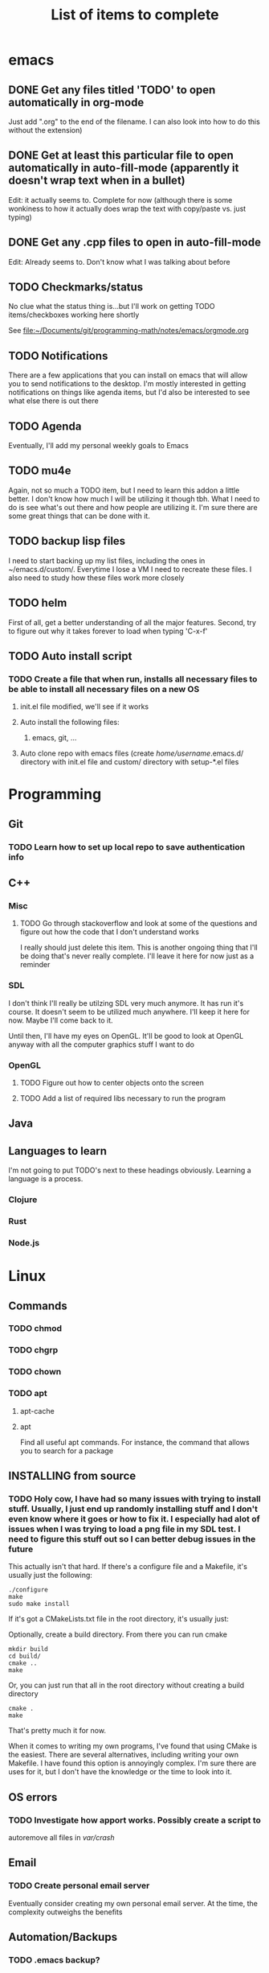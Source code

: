 #+TITLE: List of items to complete

* emacs
** DONE Get any files titled 'TODO' to open automatically in org-mode
Just add ".org" to the end of the filename. I can also
look into how to do this without the extension)

** DONE Get at least this particular file to open automatically in auto-fill-mode (apparently it doesn't wrap text when in a bullet)
Edit: it actually seems to. Complete for now (although there is some wonkiness to how it actually does wrap the text with copy/paste vs. just typing)

** DONE Get any .cpp files to open in auto-fill-mode
Edit: Already seems to. Don't know what I was talking about before

** TODO Checkmarks/status
No clue what the status thing is...but I'll work on getting TODO items/checkboxes working here shortly

See file:~/Documents/git/programming-math/notes/emacs/orgmode.org

** TODO Notifications
There are a few applications that you can install on emacs that will allow you to send notifications to the desktop. I'm mostly interested in getting notifications on things like agenda items, but I'd also be interested to see what else there is out there

** TODO Agenda
Eventually, I'll add my personal weekly goals to Emacs

** TODO mu4e
Again, not so much a TODO item, but I need to learn this addon a little better. I don't know how much I will be utilizing it though tbh. What I need to do is see what's out there and how people are utilizing it. I'm sure there are some great things that can be done with it.

** TODO backup lisp files
I need to start backing up my list files, including the ones in ~/emacs.d/custom/.  Everytime I lose a VM I need to recreate these files. I also need to study how these files work more closely

** TODO helm
First of all, get a better understanding of all the major features. Second, try to figure out why it takes forever to load when typing 'C-x-f'

** TODO Auto install script
*** TODO Create a file that when run, installs all necessary files to be able to install all necessary files on a new OS
**** init.el file modified, we'll see if it works
**** Auto install the following files:
***** emacs, git, ...
**** Auto clone repo with emacs files (create /home/username/.emacs.d/ directory with init.el file and custom/ directory with setup-*.el files
* Programming
** Git
*** TODO Learn how to set up local repo to save authentication info
** C++
*** Misc
**** TODO Go through stackoverflow and look at some of the questions and figure out how the code that I don't understand works
I really should just delete this item. This is another ongoing thing that I'll be doing that's never really complete. I'll leave it here for now just as a reminder 

*** SDL
I don't think I'll really be utilzing SDL very much anymore. It has run it's course. It doesn't seem to be utilized much anywhere. I'll keep it here for now. Maybe I'll come back to it. 

Until then, I'll have my eyes on OpenGL. It'll be good to look at OpenGL anyway with all the computer graphics stuff I want to do

*** OpenGL
**** TODO Figure out how to center objects onto the screen
**** TODO Add a list of required libs necessary to run the program     
** Java
** Languages to learn
I'm not going to put TODO's next to these headings obviously. Learning a language is a process.

*** Clojure
*** Rust
*** Node.js

* Linux
** Commands
*** TODO chmod
*** TODO chgrp
*** TODO chown
*** TODO apt
**** apt-cache
**** apt
Find all useful apt commands. For instance, the command that allows
you to search for a package
** INSTALLING from source
*** TODO Holy cow, I have had so many issues with trying to install stuff. Usually, I just end up randomly installing stuff and I don't even know where it goes or how to fix it. I especially had alot of issues when I was trying to load a png file in my SDL test. I need to figure this stuff out so I can better debug issues in the future
This actually isn't that hard. If there's a configure file and a Makefile, it's usually just the following:

#+BEGIN_SRC
./configure
make
sudo make install
#+END_SRC

If it's got a CMakeLists.txt file in the root directory, it's usually just:

Optionally, create a build directory. From there you can run cmake
#+BEGIN_SRC
mkdir build
cd build/
cmake ..
make
#+END_SRC

Or, you can just run that all in the root directory without creating a build directory
#+BEGIN_SRC
cmake .
make
#+END_SRC

That's pretty much it for now.

When it comes to writing my own programs, I've found that using CMake is the easiest. There are several alternatives, including writing your own Makefile. I have found this option is annoyingly complex. I'm sure there are uses for it, but I don't have the knowledge or the time to look into it.
** OS errors
*** TODO Investigate how apport works. Possibly create a script to
autoremove all files in /var/crash/

** Email
*** TODO Create personal email server
Eventually consider creating my own personal email server. At the
time, the complexity outweighs the benefits
** Automation/Backups
*** TODO .emacs backup?
I don't want to have to put my .emacs on my github repo. I can, but
for the purposes I will be using it for, it will be annoying to have
to clone my repo everytime I want the file. Or just copy and paste the
file.

The solution for now will be to auto back it up every week or so to my NAS.
* Miscellaneous
** Internet
*** TODO Export Chrome bookmarks
Automatically import Chrome bookmarks to Firefox browser every
day, maybe less frequently.

